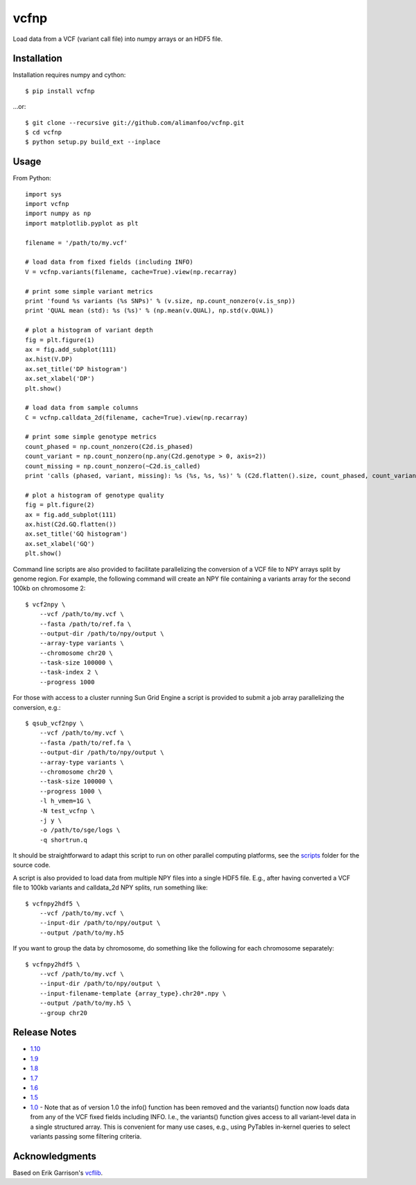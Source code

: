 vcfnp
=====

Load data from a VCF (variant call file) into numpy arrays or an HDF5 file.

Installation
------------

Installation requires numpy and cython::

	$ pip install vcfnp

...or::

	$ git clone --recursive git://github.com/alimanfoo/vcfnp.git
	$ cd vcfnp
	$ python setup.py build_ext --inplace

Usage
-----

From Python::

	import sys
	import vcfnp
	import numpy as np
	import matplotlib.pyplot as plt
	
	filename = '/path/to/my.vcf'
	
	# load data from fixed fields (including INFO)
	V = vcfnp.variants(filename, cache=True).view(np.recarray)
	
	# print some simple variant metrics
	print 'found %s variants (%s SNPs)' % (v.size, np.count_nonzero(v.is_snp))
	print 'QUAL mean (std): %s (%s)' % (np.mean(v.QUAL), np.std(v.QUAL))
	
	# plot a histogram of variant depth
	fig = plt.figure(1)
	ax = fig.add_subplot(111)
	ax.hist(V.DP)
	ax.set_title('DP histogram')
	ax.set_xlabel('DP')
	plt.show()
	
	# load data from sample columns 
	C = vcfnp.calldata_2d(filename, cache=True).view(np.recarray)

	# print some simple genotype metrics
	count_phased = np.count_nonzero(C2d.is_phased)
	count_variant = np.count_nonzero(np.any(C2d.genotype > 0, axis=2))
	count_missing = np.count_nonzero(~C2d.is_called)
	print 'calls (phased, variant, missing): %s (%s, %s, %s)' % (C2d.flatten().size, count_phased, count_variant, count_missing)
	
	# plot a histogram of genotype quality
	fig = plt.figure(2)
	ax = fig.add_subplot(111)
	ax.hist(C2d.GQ.flatten())
	ax.set_title('GQ histogram')
	ax.set_xlabel('GQ')
	plt.show()  

Command line scripts are also provided to facilitate parallelizing the conversion of a VCF file to NPY arrays split
by genome region. For example, the following command will create an NPY file containing a variants array for the
second 100kb on chromosome 2::

    $ vcf2npy \
        --vcf /path/to/my.vcf \
        --fasta /path/to/ref.fa \
        --output-dir /path/to/npy/output \
        --array-type variants \
        --chromosome chr20 \
        --task-size 100000 \
        --task-index 2 \
        --progress 1000

For those with access to a cluster running Sun Grid Engine a script is provided to submit a job array parallelizing the
conversion, e.g.::

    $ qsub_vcf2npy \
        --vcf /path/to/my.vcf \
        --fasta /path/to/ref.fa \
        --output-dir /path/to/npy/output \
        --array-type variants \
        --chromosome chr20 \
        --task-size 100000 \
        --progress 1000 \
        -l h_vmem=1G \
        -N test_vcfnp \
        -j y \
        -o /path/to/sge/logs \
        -q shortrun.q

It should be straightforward to adapt this script to run on other parallel computing platforms, see the
`scripts <https://github.com/alimanfoo/vcfnp/tree/master/scripts>`_ folder for the source code.

A script is also provided to load data from multiple NPY files into a single HDF5 file. E.g., after having converted
a VCF file to 100kb variants and calldata_2d NPY splits, run something like::

    $ vcfnpy2hdf5 \
        --vcf /path/to/my.vcf \
        --input-dir /path/to/npy/output \
        --output /path/to/my.h5

If you want to group the data by chromosome, do something like the following for each chromosome separately::

    $ vcfnpy2hdf5 \
        --vcf /path/to/my.vcf \
        --input-dir /path/to/npy/output \
        --input-filename-template {array_type}.chr20*.npy \
        --output /path/to/my.h5 \
        --group chr20

Release Notes
-------------


* `1.10 <https://github.com/alimanfoo/vcfnp/issues?milestone=7&state=closed>`_
* `1.9 <https://github.com/alimanfoo/vcfnp/issues?milestone=6&state=closed>`_
* `1.8 <https://github.com/alimanfoo/vcfnp/issues?milestone=5&state=closed>`_
* `1.7 <https://github.com/alimanfoo/vcfnp/issues?milestone=4&page=1&state=closed>`_
* `1.6 <https://github.com/alimanfoo/vcfnp/issues?milestone=3&page=1&state=closed>`_
* `1.5 <https://github.com/alimanfoo/vcfnp/issues?milestone=1&state=closed>`_
* `1.0 <https://github.com/alimanfoo/vcfnp/issues?milestone=2&page=1&state=closed>`_ - Note that as of version 1.0 the info() function has been removed and the variants() function now loads data from any of the VCF fixed fields including INFO. I.e., the variants() function gives access to all variant-level data in a single structured array. This is convenient for many use cases, e.g., using PyTables in-kernel queries to select variants passing some filtering criteria.

Acknowledgments
---------------

Based on Erik Garrison's `vcflib <https://github.com/ekg/vcflib>`_.
